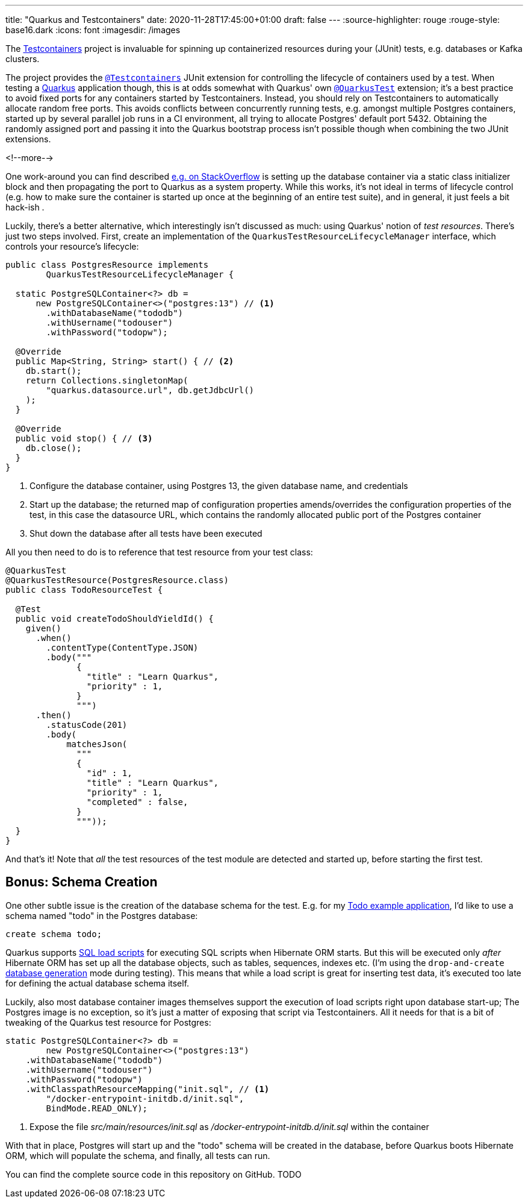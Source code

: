 ---
title: "Quarkus and Testcontainers"
date: 2020-11-28T17:45:00+01:00
draft: false
---
:source-highlighter: rouge
:rouge-style: base16.dark
:icons: font
:imagesdir: /images
ifdef::env-github[]
:imagesdir: ../../static/images
endif::[]

The https://www.testcontainers.org/[Testcontainers] project is invaluable for spinning up containerized resources during your (JUnit) tests,
e.g. databases or Kafka clusters.

The project provides the https://www.testcontainers.org/quickstart/junit_5_quickstart/[`@Testcontainers`] JUnit extension for controlling the lifecycle of containers used by a test.
When testing a https://quarkus.io/[Quarkus] application though, this is at odds somewhat with Quarkus' own https://quarkus.io/guides/getting-started-testing#recap-of-http-based-testing-in-jvm-mode[`@QuarkusTest`] extension;
it's a best practice to avoid fixed ports for any containers started by Testcontainers.
Instead, you should rely on Testcontainers to automatically allocate random free ports.
This avoids conflicts between concurrently running tests,
e.g. amongst multiple Postgres containers,
started up by several parallel job runs in a CI environment, all trying to allocate Postgres' default port 5432.
Obtaining the randomly assigned port and passing it into the Quarkus bootstrap process isn't possible though when combining the two JUnit extensions.

<!--more-->

One work-around you can find described https://stackoverflow.com/questions/61447252/integration-testing-with-testcontainers-quarkus-mongodb[e.g. on StackOverflow] is setting up the database container via a static class initializer block and then propagating the port to Quarkus as a system property.
While this works, it's not ideal in terms of lifecycle control (e.g. how to make sure the container is started up once at the beginning of an entire test suite), and in general, it just feels a bit hack-ish .

Luckily, there's a better alternative, which interestingly isn't discussed as much:
using Quarkus' notion of _test resources_.
There's just two steps involved.
First, create an implementation of the `QuarkusTestResourceLifecycleManager` interface,
which controls your resource's lifecycle:

[source,java]
----
public class PostgresResource implements
        QuarkusTestResourceLifecycleManager {

  static PostgreSQLContainer<?> db =
      new PostgreSQLContainer<>("postgres:13") // <1>
        .withDatabaseName("tododb")
        .withUsername("todouser")
        .withPassword("todopw");

  @Override
  public Map<String, String> start() { // <2>
    db.start();
    return Collections.singletonMap(
        "quarkus.datasource.url", db.getJdbcUrl()
    );
  }

  @Override
  public void stop() { // <3>
    db.close();
  }
}
----
<1> Configure the database container, using Postgres 13, the given database name, and credentials
<2> Start up the database; the returned map of configuration properties amends/overrides the configuration properties of the test, in this case the datasource URL, which contains the randomly allocated public port of the Postgres container
<3> Shut down the database after all tests have been executed

All you then need to do is to reference that test resource from your test class:

[source,java]
----
@QuarkusTest
@QuarkusTestResource(PostgresResource.class)
public class TodoResourceTest {

  @Test
  public void createTodoShouldYieldId() {
    given()
      .when()
        .contentType(ContentType.JSON)
        .body("""
              {
                "title" : "Learn Quarkus",
                "priority" : 1,
              }
              """)
      .then()
        .statusCode(201)
        .body(
            matchesJson(
              """
              {
                "id" : 1,
                "title" : "Learn Quarkus",
                "priority" : 1,
                "completed" : false,
              }
              """));
  }
}
----

And that's it! Note that _all_ the test resources of the test module are detected and started up,
before starting the first test.

== Bonus: Schema Creation

One other subtle issue is the creation of the database schema for the test.
E.g. for my https://github.com/gunnarmorling/jfr-custom-events/tree/master/example-service[Todo example application], I'd like to use a schema named "todo" in the Postgres database:

[source,sql]
----
create schema todo;
----

Quarkus supports https://quarkus.io/guides/hibernate-orm#quarkus-hibernate-orm_quarkus.hibernate-orm.sql-load-script[SQL load scripts] for executing SQL scripts when Hibernate ORM starts.
But this will be executed only _after_ Hibernate ORM has set up all the database objects,
such as tables, sequences, indexes etc.
(I'm using the `drop-and-create` https://quarkus.io/guides/hibernate-orm#quarkus-hibernate-orm_quarkus.hibernate-orm.database.generation)[database generation] mode during testing).
This means that while a load script is great for inserting test data,
it's executed too late for defining the actual database schema itself.

Luckily, also most database container images themselves support the execution of load scripts right upon database start-up;
The Postgres image is no exception,
so it's just a matter of exposing that script via Testcontainers.
All it needs for that is a bit of tweaking of the Quarkus test resource for Postgres:

[source,java]
----
static PostgreSQLContainer<?> db =
        new PostgreSQLContainer<>("postgres:13")
    .withDatabaseName("tododb")
    .withUsername("todouser")
    .withPassword("todopw")
    .withClasspathResourceMapping("init.sql", // <1>
        "/docker-entrypoint-initdb.d/init.sql",
        BindMode.READ_ONLY);
----
<1> Expose the file _src/main/resources/init.sql_ as _/docker-entrypoint-initdb.d/init.sql_ within the container

With that in place, Postgres will start up and the "todo" schema will be created in the database,
before Quarkus boots Hibernate ORM, which will populate the schema, and finally, all tests can run.

You can find the complete source code in this repository on GitHub. TODO
